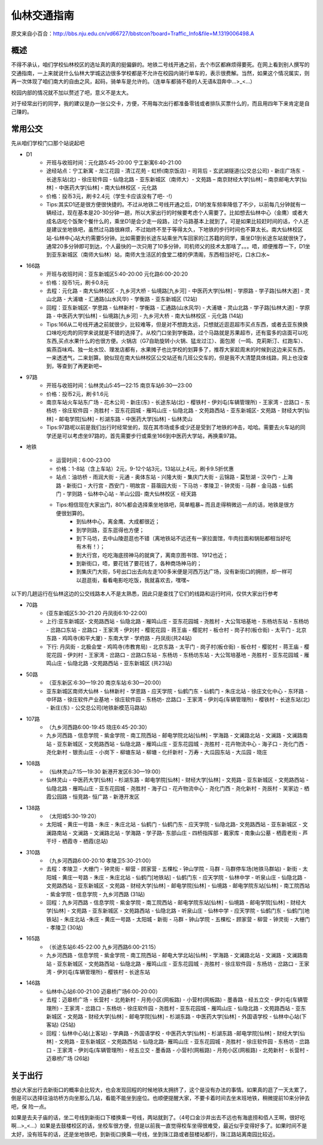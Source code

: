 仙林交通指南
===========

原文来自小百合：http://bbs.nju.edu.cn/vd66727/bbstcon?board=Traffic_Info&file=M.1319006498.A

概述
----------
不得不承认，咱们学校仙林校区的选址真的真的挺偏僻的。地铁二号线开通之前，去个市区都麻烦得要死。在网上看到别人撰写的交通指南，一上来就说什么仙林大学城这边很多学校都是不允许在校园内骑行单车的，表示很费解。当然，如果这个情况属实，则再一次体现了咱们南大的自由之风，起码，骑单车是允许的。（连单车都骑不稳的人无语&泪奔中…>_<…）

校园内部的情况就不加以赘述了吧，意义不是太大。

对于经常出行的同学，我的建议是办一张公交卡，方便，不用每次出行都准备零钱或者排队买票什么的，而且用四年下来肯定是自己赚的。

常用公交
----------
先从咱们学校门口那个站说起吧

* D1
	* 开班与收班时间：元化路5:45-20:00 宁工新寓6:40-21:00
	* 途经站点：宁工新寓 - 龙江花园 - 清江花苑 - 虹桥(南京饭店) - 司背后 - 玄武湖隧道(公交总公司) - 新庄广场东 - 长途东站(北) - 徐庄软件园 - 仙隐北路 - 亚东新城区（南师大）- 文苑路 – 南京财经大学[仙林] – 南京邮电大学[仙林] - 中医药大学[仙林] - 南大仙林校区 - 元化路
	* 价格：投币3元，刷卡2.4元（学生卡应该没有了吧- -!）
	* Tips:其实D1还是很方便很快捷的。不过从地铁二号线开通之后，D1的发车频率降低了不少，以前每几分钟就有一辆经过，现在基本是20-30分钟一趟，所以大家出行的时候要考虑个人需要了。比如想去仙林中心（金鹰）或者大成名店吃个饭聚个餐什么的，乘坐D1是会少走一段路，过个马路基本上就到了。可是如果比较赶时间的话，个人还是建议坐地铁吧，虽然过马路很麻烦，不过始终不至于等得太久，下地铁的步行时间也不算太长。南大仙林校区站-仙林中心站大约需要5分钟。比如需要到长途东站乘坐汽车回家的江苏籍的同学，乘坐D1到长途东站就很快了，通常20多分钟即可到达，个人最快的一次只用了10多分钟，司机师父的技术太那啥了。。。唔，顺便推荐一下，D1坐到亚东新城区（南师大仙林）站，南师大生活区的食堂二楼的伊清阁，东西相当好吃，口水口水~

* 166路
	* 开班与收班时间：亚东新城区5:40-20:00 元化路6:00-20:20
	* 价格：投币1元，刷卡0.8元
	* 去程：元化路 - 南大仙林校区 - 九乡河大桥 - 仙境路[九乡河] - 中医药大学[仙林] - 学原路 - 学子路[仙林大道] - 灵山北路 - 大浦塘 - 汇通路(山水风华) - 学衡路 - 亚东新城区 (12站) 
	* 回程：亚东新城区- 学思路 - 仙林新村 - 学衡路 - 汇通路(山水风华) - 大浦塘 - 灵山北路 - 学子路[仙林大道] - 学原路 - 中医药大学[仙林] - 仙境路[九乡河] - 九乡河大桥 - 南大仙林校区 - 元化路 (14站)
	* Tips:166从二号线开通之前就很少，比较难等，但是对不想跑太远，只想就近逛逛超市买点东西，或者去亚东换换口味吃吃肉的同学来说就是不错的选择了。从校门口坐到学衡路，过个马路就是苏果超市，还有蛮多的店面可以吃东西,买点水果什么的也很方便。火锅店（G7自助旋转小火锅、猛龙过江）、面包房（一鸣、克莉斯汀、红跑车）、紫燕百味鸡、独一处水饺、理发店都有，水果摊子也比学校的划算多了，推荐大家趁周末的时候到这边来买东西，一来透透气，二来划算。貌似现在南大仙林校区公交站还有几班公交车的，但是我不大清楚具体线路，网上也没查到，等查到了再更新吧~

* 97路
	* 开班与收班时间：仙林灵山5:45—22:15 南京车站6:30—23:00
	* 价格：投币2元，刷卡1.6元
	* 南京车站火车站东广场 - 花木公司 - 新庄(东) - 长途东站(北) - 樱铁村 - 伊刘屯(车辆管理所) - 王家湾 - 岔路口 - 东杨坊 - 徐庄软件园 - 尧胜村 - 亚东花园城 - 雁鸣山庄 - 仙隐北路 - 文苑路西站 - 亚东新城区- 文苑路 - 财经大学[仙林] - 邮电学院[仙林] - 杉湖东路 - 中医药大学[仙林] - 仙林灵山
	* Tips:97路呢以前是我们出行时经常坐的，现在其市场或多或少还是受到了地铁的冲击，哈哈。需要去火车站的同学还是可以考虑坐97路的，首先需要步行或乘坐166到中医药大学站，再换乘97路。


* 地铁

	* 运营时间：6:00-23:00
	* 价格：1-8站（含上车站）2元，9-12个站3元，13站以上4元，刷卡9.5折优惠
	* 站点：油坊桥 - 雨润大街 - 元通 - 奥体东站 - 兴隆大街 - 集庆门大街 - 云锦路 - 莫愁湖 - 汉中门 - 上海路 - 新街口 - 大行宫 - 西安门 - 明故宫 - 苜蓿园大街 - 下马坊 - 孝陵卫 - 钟灵街 - 马群 - 金马路 - 仙鹤门 - 学则路 - 仙林中心站 - 羊山公园- 南大仙林校区 - 经天路
	* Tips:相信现在大家出门，80%都会选择乘坐地铁吧，简单粗暴~ 而且走得稍微远一点的话，地铁是很方便很划算的。
		* 到仙林中心，离金鹰、大成都很近；
		* 到学则路，亚东逛得也方便；
		* 到下马坊，去中山陵逛逛也不错（离地铁站不远还有一家拉面馆，牛肉拉面和锅贴都相当好吃有木有！）；
		* 到大行宫，吃吃海底捞神马的就爽了，离南京图书馆、1912也近；
		* 到新街口，唔，要花钱了要花钱了，各种商场神马的；
		* 到集庆门大街，5号出口出去向左走100多米便是河西万达广场，没有新街口的拥挤，却一样可以逛逛街，看看电影吃吃饭，我就喜欢去，嘿嘿~
	

以下的几趟运行在仙林这边的公交线路本人不是太熟悉，因此只是查找了它们的线路和运行时间，仅供大家出行参考

* 70路
	* (亚东新城区5:30-21:20 丹凤街6:10-22:00)
	* 上行:亚东新城区- 文苑路西站 - 仙隐北路 - 雁鸣山庄 - 亚东花园城 - 尧胜村 - 大公驾培基地 - 东杨坊东站 - 东杨坊 - 岔路口东站 - 岔路口 - 王家湾 - 伊刘村 - 樱驼花园 - 蒋王庙 - 樱驼村 - 板仓村 - 岗子村(板仓街) - 太平门 - 北京东路 - 鸡鸣寺(和平大厦) - 东南大学 - 学府路 - 丹凤街(共24站)
	* 下行: 丹凤街 - 北极会堂 - 鸡鸣寺(市教育局) - 北京东路 - 太平门 - 岗子村(板仓街) - 板仓村 - 樱驼村 - 蒋王庙 - 樱驼花园 - 伊刘村 - 王家湾 - 岔路口 - 岔路口东站 - 东杨坊 - 东杨坊东站 - 大公驾培基地 - 尧胜村 - 亚东花园城 - 雁鸣山庄 - 仙隐北路 -文苑路西站 - 亚东新城区 (共23站)

* 50路
	* （亚东新区:6:30—19:20 南京车站:6:30—20:00）
	* 亚东新城区南师大仙林 - 仙林新村 - 学恩路 - 应天学院 - 仙鹤门东 - 仙鹤门 - 朱庄北站 - 徐庄文化中心 - 东环路 - 中环路 - 徐庄软件产业基地 - 徐庄软件园 - 东杨坊- 岔路口 - 王家湾 - 伊刘屯(车辆管理所) - 樱铁村 - 长途东站(北) - 新庄(东) - 公交总公司(地铁新模范马路站)

* 107路
	* （九乡河西路6:00-19:45  晓庄6:45-20:30）
	* 九乡河西路 - 信息学院 - 紫金学院 - 南工院西站 - 邮电学院北站[仙林] - 学海路 - 文澜路北站 - 文澜路 - 文澜路南站 - 亚东新城区 - 文苑路西站 - 仙隐北路 - 雁鸣山庄 - 亚东花园城 - 尧胜村 - 花卉物流中心 - 海子口 - 尧化门西 - 尧化新村 - 银贡山庄 - 小岗下 - 柳塘东站 - 柳塘 - 化纤新村 - 万寿 - 大瓜园东站 - 大瓜园 - 晓庄
	
* 108路
	* （仙林灵山7:15—19:30 新港开发区6:30—19:00）  
	* 仙林灵山 - 中医药大学[仙林] - 杉湖东路 - 邮电学院[仙林] - 财经大学[仙林] - 文苑路 - 亚东新城区 - 文苑路西站 - 仙隐北路 - 雁鸣山庄 - 亚东花园城 - 尧胜村 - 海子口 - 花卉物流中心 - 尧化门西 - 尧化新村 - 尧辰村 - 吴家边 - 栖霞公园路 - 恒竞路- 恒广路 - 新港开发区

* 138路
	* （太阳城5:30-19:20）
	* 太阳城 - 黄庄一号路 - 朱庄 - 朱庄北站 - 仙鹤门 - 仙鹤门东 - 应天学院 - 仙隐北路- 文苑路西站 - 亚东新城区 - 文澜路南站 - 文澜路 - 文澜路北站 - 学海路 - 学子路- 东部山庄 - 四桥指挥部 - 戴家库 - 南象山公墓 - 栖霞老街 - 芦干圩 - 栖霞寺 - 栖霞(总站) 

* 310路
	* （九乡河西路6:00-20:10 孝陵卫5:30-21:00） 
	* 去程：孝陵卫 - 大栅门 - 钟灵街 - 柳营 - 顾家营 - 五棵松 - 钟山学院 - 马群 - 马群停车场(地铁马群站) - 新街 - 太阳城 - 黄庄一号路 - 朱庄 - 朱庄北站 - 仙鹤门[地铁站] - 仙鹤门东 - 应天学院 - 仙林中学 - 听泉山庄 - 仙隐北路 - 文苑路西站 - 亚东新城区 - 文苑路 - 财经大学[仙林] - 邮电学院[仙林] - 仙境路 - 邮电学院东站[仙林] - 南工院西站 - 紫金学院 - 信息学院 - 九乡河西路 (31站)
	* 回程：九乡河西路 - 信息学院 - 紫金学院 - 南工院西站 - 邮电学院东站[仙林] - 仙境路 - 邮电学院[仙林] - 财经大学[仙林] - 文苑路 - 亚东新城区 - 文苑路西站 - 仙隐北路 - 听泉山庄 - 仙林中学 - 应天学院 - 仙鹤门东 - 仙鹤门[地铁站] - 朱庄北站 -朱庄 - 黄庄一号路 - 太阳城 - 新街 - 马群 - 钟山学院 - 五棵松 - 顾家营 - 柳营 - 钟灵街 - 大栅门 - 孝陵卫 (30站)
  
* 165路
	* （长途东站6:45-22:00 九乡河西路6:00-21:15）
	*  九乡河西路 - 信息学院 - 紫金学院 - 南工院西站 - 邮电大学北站[仙林] - 学海路 - 文澜路北站 - 文澜路 - 文澜路南站 - 亚东新城区 - 文苑路西站 - 仙隐北路 - 雁鸣山庄 - 亚东花园城 - 尧胜村 - 徐庄软件园 - 东杨坊 - 岔路口 - 王家湾 - 伊刘屯(车辆管理所) - 樱铁村 - 长途东站
	
	
* 146路
	* 仙林中心站6:00-21:00 迈皋桥广场6:00-20:00）
	* 去程：迈皋桥广场 - 长营村 - 北苑新村 - 月苑小区(网板路) - 小营村(网板路) - 墨香路 - 经五立交 - 伊刘屯(车辆管理所) - 王家湾 - 岔路口 - 东杨坊 - 徐庄软件园 - 尧胜村 - 亚东花园城 - 雁鸣山庄 - 仙隐北路 - 文苑路西站 - 亚东新城区 - 文苑路 - 财经大学[仙林] - 邮电学院[仙林] - 杉湖东路 - 中医药大学[仙林] - 外国语学校 - 仙林中心站(下客站) (25站)
	* 回程：仙林中心站(上客站) - 学典路 - 外国语学校 - 中医药大学[仙林] - 杉湖东路 -邮电学院[仙林] - 财经大学[仙林] - 文苑路 - 亚东新城区 - 文苑路西站 - 仙隐北路- 雁鸣山庄 - 亚东花园城 - 尧胜村 - 徐庄软件园 - 东杨坊 - 岔路口 - 王家湾 - 伊刘屯(车辆管理所) - 经五立交 - 墨香路 - 小营村(网板路) - 月苑小区(网板路) - 北苑新村 - 长营村 - 迈皋桥广场 (26站)


关于出行
----------
想必大家出行去新街口的概率会比较大，也会发现回程的时候地铁太拥挤了，这个是没有办法的事情。如果真的逛了一天太累了，倒是可以选择往油坊桥方向坐那么几站，看能不能坐到座位。也顺便提醒大家，不要卡着时间去坐末班地铁，稍微提前10来分钟去吧，保
险一点。

如果是去夫子庙的话，坐二号线到新街口下楼换乘一号线，两站就到了。（4号口金沙井出去不远也有海底捞和佰人王啊，很好吃啊…>_<…）如果是去鼓楼校区的话，坐校车很方便，但是以前我一直觉得校车坐得很难受，最近似乎变得好多了。如果时间不是太好，没有班车的话，还是坐地铁吧，到新街口换乘一号线，坐到珠江路或者鼓楼站都行，珠江路站离南园比较近。
